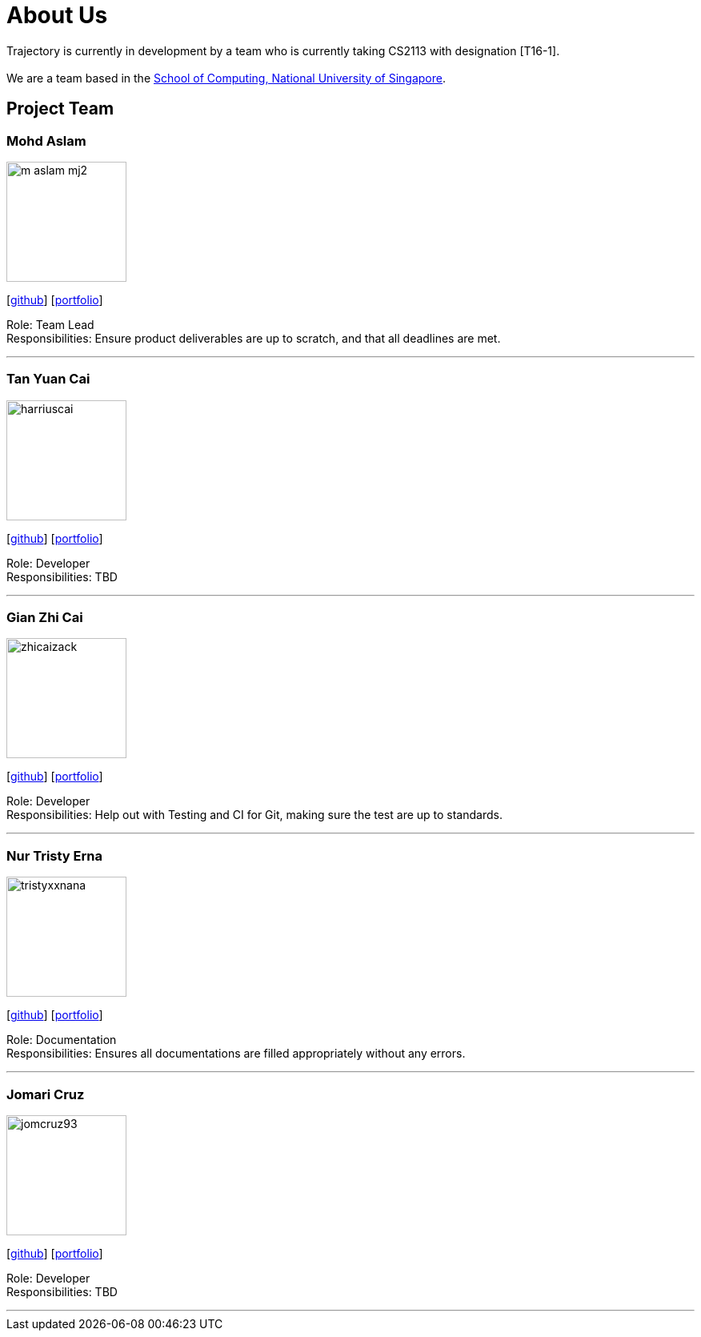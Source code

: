 = About Us
:site-section: AboutUs
:relfileprefix: team/
:imagesDir: images
:stylesDir: stylesheets

Trajectory is currently in development by a team who is currently taking CS2113 with designation [T16-1].  +
{empty} +
We are a team based in the http://www.comp.nus.edu.sg[School of Computing, National University of Singapore].

== Project Team



=== Mohd Aslam
image::m-aslam-mj2.jpg[width="150", align="left"]
{empty}[http://github.com/m-aslam-mj2[github]] [<<m-aslam-mj2#, portfolio>>]

Role: Team Lead +
Responsibilities: Ensure product deliverables are up to scratch, and that all deadlines are met.

'''

=== Tan Yuan Cai
image::harriuscai.jpg[width="150", align="left"]
{empty}[https://github.com/harriuscai[github]] [<<harriuscai#, portfolio>>]

Role: Developer +
Responsibilities: TBD

'''

=== Gian Zhi Cai
image::zhicaizack.png[width="150", align="left"]
{empty}[https://github.com/zhicaizack[github]] [<<zhicaizack#, portfolio>>]

Role: Developer +
Responsibilities: Help out with Testing and CI for Git, making sure the test are up to standards.

'''

=== Nur Tristy Erna
image::tristyxxnana.jpg[width="150", align="left"]
{empty}[https://github.com/tristyxxnana[github]] [<<tristyxxnana#, portfolio>>]

Role: Documentation +
Responsibilities: Ensures all documentations are filled appropriately without any errors.

'''

=== Jomari Cruz
image::jomcruz93.jpg[width="150", align="left"]
{empty}[http://github.com/jomcruz93[github]] [<<jomcruz93#, portfolio>>]

Role: Developer +
Responsibilities: TBD

'''
